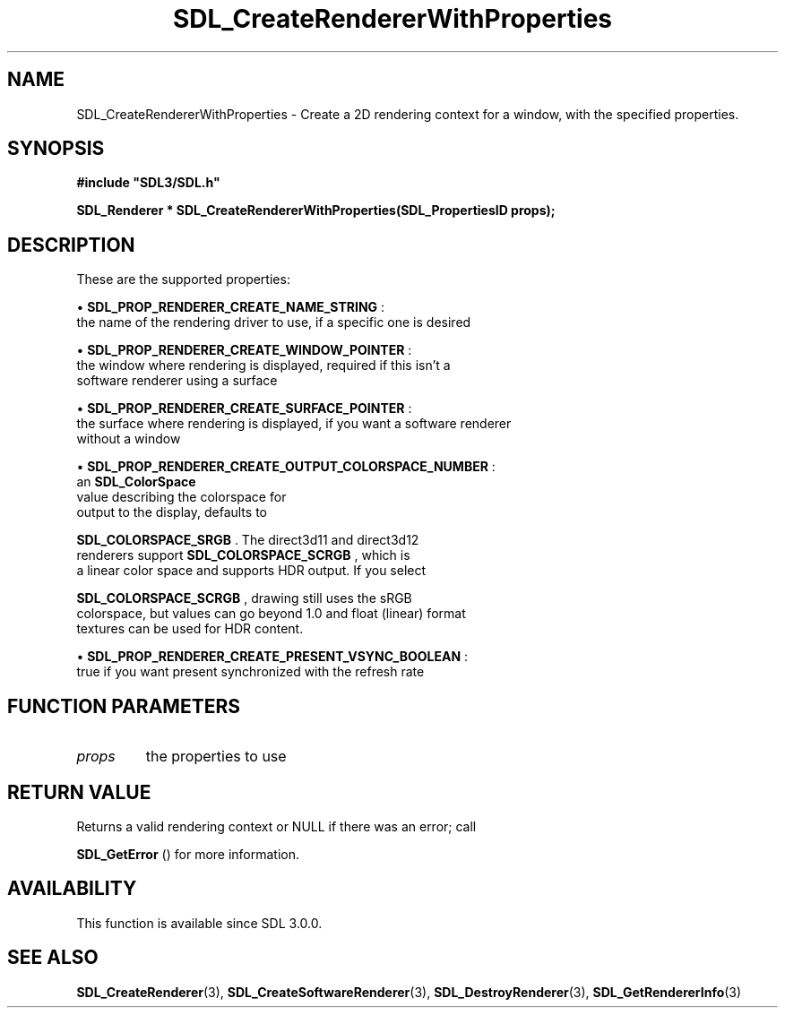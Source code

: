 .\" This manpage content is licensed under Creative Commons
.\"  Attribution 4.0 International (CC BY 4.0)
.\"   https://creativecommons.org/licenses/by/4.0/
.\" This manpage was generated from SDL's wiki page for SDL_CreateRendererWithProperties:
.\"   https://wiki.libsdl.org/SDL_CreateRendererWithProperties
.\" Generated with SDL/build-scripts/wikiheaders.pl
.\"  revision SDL-prerelease-3.0.0-3638-g5e1d9d19a
.\" Please report issues in this manpage's content at:
.\"   https://github.com/libsdl-org/sdlwiki/issues/new
.\" Please report issues in the generation of this manpage from the wiki at:
.\"   https://github.com/libsdl-org/SDL/issues/new?title=Misgenerated%20manpage%20for%20SDL_CreateRendererWithProperties
.\" SDL can be found at https://libsdl.org/
.de URL
\$2 \(laURL: \$1 \(ra\$3
..
.if \n[.g] .mso www.tmac
.TH SDL_CreateRendererWithProperties 3 "SDL 3.0.0" "SDL" "SDL3 FUNCTIONS"
.SH NAME
SDL_CreateRendererWithProperties \- Create a 2D rendering context for a window, with the specified properties\[char46]
.SH SYNOPSIS
.nf
.B #include \(dqSDL3/SDL.h\(dq
.PP
.BI "SDL_Renderer * SDL_CreateRendererWithProperties(SDL_PropertiesID props);
.fi
.SH DESCRIPTION
These are the supported properties:


\(bu 
.BR
.BR SDL_PROP_RENDERER_CREATE_NAME_STRING
:
  the name of the rendering driver to use, if a specific one is desired

\(bu 
.BR
.BR SDL_PROP_RENDERER_CREATE_WINDOW_POINTER
:
  the window where rendering is displayed, required if this isn't a
  software renderer using a surface

\(bu 
.BR
.BR SDL_PROP_RENDERER_CREATE_SURFACE_POINTER
:
  the surface where rendering is displayed, if you want a software renderer
  without a window

\(bu 
.BR
.BR SDL_PROP_RENDERER_CREATE_OUTPUT_COLORSPACE_NUMBER
:
  an 
.BR SDL_ColorSpace
 value describing the colorspace for
  output to the display, defaults to
  
.BR SDL_COLORSPACE_SRGB
\[char46] The direct3d11 and direct3d12
  renderers support 
.BR SDL_COLORSPACE_SCRGB
, which is
  a linear color space and supports HDR output\[char46] If you select
  
.BR SDL_COLORSPACE_SCRGB
, drawing still uses the sRGB
  colorspace, but values can go beyond 1\[char46]0 and float (linear) format
  textures can be used for HDR content\[char46]

\(bu 
.BR
.BR SDL_PROP_RENDERER_CREATE_PRESENT_VSYNC_BOOLEAN
:
  true if you want present synchronized with the refresh rate

.SH FUNCTION PARAMETERS
.TP
.I props
the properties to use
.SH RETURN VALUE
Returns a valid rendering context or NULL if there was an error; call

.BR SDL_GetError
() for more information\[char46]

.SH AVAILABILITY
This function is available since SDL 3\[char46]0\[char46]0\[char46]

.SH SEE ALSO
.BR SDL_CreateRenderer (3),
.BR SDL_CreateSoftwareRenderer (3),
.BR SDL_DestroyRenderer (3),
.BR SDL_GetRendererInfo (3)

